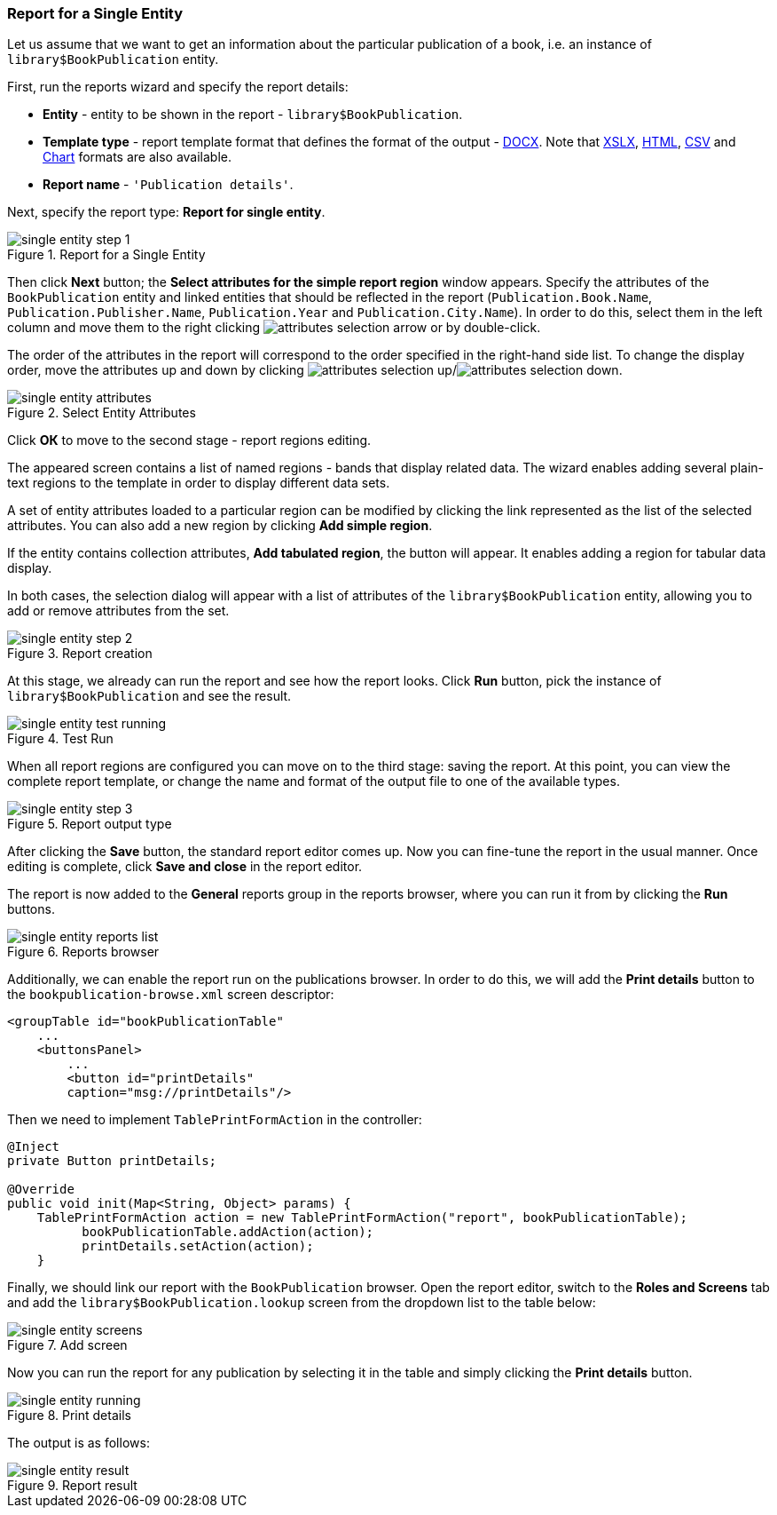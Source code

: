 :sourcesdir: ../../../source

[[single_entity_report]]
=== Report for a Single Entity

Let us assume that we want to get an information about the particular publication of a book, i.e. an instance of `library$BookPublication` entity.

First, run the reports wizard and specify the report details:

* *Entity* - entity to be shown in the report - `library$BookPublication`.
* *Template type* - report template format that defines the format of the output - <<template_doc,DOCX>>. Note that <<template_xls,XSLX>>, <<template_html,HTML>>, <<template_csv,CSV>> and <<template_chart,Chart>> formats are also available.
* *Report name* - `++'Publication details'++`.

Next, specify the report type: *Report for single entity*.

.Report for a Single Entity
image::single_entity_step_1.png[align="center"]

Then click *Next* button; the *Select attributes for the simple report region* window appears. Specify the attributes of the `BookPublication` entity and linked entities that should be reflected in the report (`Publication.Book.Name`, `Publication.Publisher.Name`, `Publication.Year` and `Publication.City.Name`). In order to do this, select them in the left column and move them to the right clicking image:attributes_selection_arrow.png[] or by double-click.

The order of the attributes in the report will correspond to the order specified in the right-hand side list. To change the display order, move the attributes up and down by clicking image:attributes_selection_up.png[]/image:attributes_selection_down.png[].

.Select Entity Attributes
image::single_entity_attributes.png[align="center"]

Click *ОК* to move to the second stage - report regions editing.

The appeared screen contains a list of named regions - bands that display related data. The wizard enables adding several plain-text regions to the template in order to display different data sets.

A set of entity attributes loaded to a particular region can be modified by clicking the link represented as the list of the selected attributes. You can also add a new region by clicking *Add simple region*.

If the entity contains collection attributes, *Add tabulated region*, the button will appear. It enables adding a region for tabular data display.

In both cases, the selection dialog will appear with a list of attributes of the `library$BookPublication` entity, allowing you to add or remove attributes from the set.

.Report creation
image::single_entity_step_2.png[align="center"]

At this stage, we already can run the report and see how the report looks. Click *Run* button, pick the instance of `library$BookPublication` and see the result.

.Test Run
image::single_entity_test_running.png[align="center"]

When all report regions are configured you can move on to the third stage: saving the report. At this point, you can view the complete report template, or change the name and format of the output file to one of the available types.

.Report output type
image::single_entity_step_3.png[align="center"]

After clicking the *Save* button, the standard report editor comes up. Now you can fine-tune the report in the usual manner. Once editing is complete, click *Save and close* in the report editor.

The report is now added to the *General* reports group in the reports browser, where you can run it from by clicking the *Run* buttons.

.Reports browser
image::single_entity_reports_list.png[align="center"]

Additionally, we can enable the report run on the publications browser. In order to do this, we will add the *Print details* button to the `bookpublication-browse.xml` screen descriptor:

[source, xml]
----
<groupTable id="bookPublicationTable"
    ...
    <buttonsPanel>
        ...
        <button id="printDetails"
        caption="msg://printDetails"/>
----

Then we need to implement `TablePrintFormAction` in the controller:

[source, java]
----
@Inject
private Button printDetails;

@Override
public void init(Map<String, Object> params) {
    TablePrintFormAction action = new TablePrintFormAction("report", bookPublicationTable);
          bookPublicationTable.addAction(action);
          printDetails.setAction(action);
    }
----

Finally, we should link our report with the `BookPublication` browser. Open the report editor, switch to the *Roles and Screens* tab and add the `library$BookPublication.lookup` screen from the dropdown list to the table below:

.Add screen
image::single_entity_screens.png[align="center"]

Now you can run the report for any publication by selecting it in the table and simply clicking the *Print details* button.

.Print details
image::single_entity_running.png[align="center"]

The output is as follows:

.Report result
image::single_entity_result.png[align="center"]


